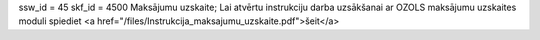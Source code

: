 ssw_id = 45skf_id = 4500Maksājumu uzskaite;Lai atvērtu instrukciju darba uzsākšanai ar OZOLS maksājumu uzskaites moduli spiediet <a href="/files/Instrukcija_maksajumu_uzskaite.pdf">šeit</a>